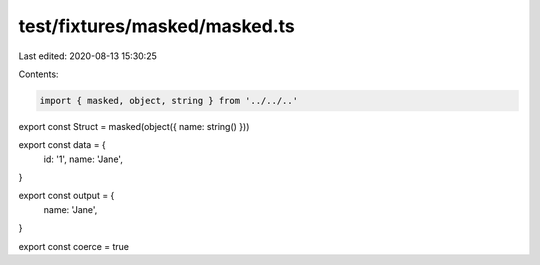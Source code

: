 test/fixtures/masked/masked.ts
==============================

Last edited: 2020-08-13 15:30:25

Contents:

.. code-block:: ts

    import { masked, object, string } from '../../..'

export const Struct = masked(object({ name: string() }))

export const data = {
  id: '1',
  name: 'Jane',
}

export const output = {
  name: 'Jane',
}

export const coerce = true


